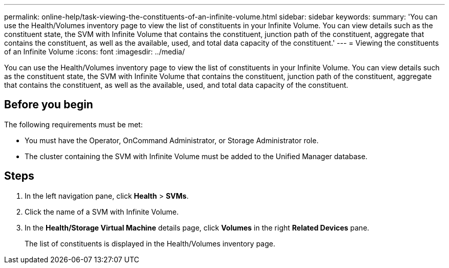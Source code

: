 ---
permalink: online-help/task-viewing-the-constituents-of-an-infinite-volume.html
sidebar: sidebar
keywords: 
summary: 'You can use the Health/Volumes inventory page to view the list of constituents in your Infinite Volume. You can view details such as the constituent state, the SVM with Infinite Volume that contains the constituent, junction path of the constituent, aggregate that contains the constituent, as well as the available, used, and total data capacity of the constituent.'
---
= Viewing the constituents of an Infinite Volume
:icons: font
:imagesdir: ../media/

[.lead]
You can use the Health/Volumes inventory page to view the list of constituents in your Infinite Volume. You can view details such as the constituent state, the SVM with Infinite Volume that contains the constituent, junction path of the constituent, aggregate that contains the constituent, as well as the available, used, and total data capacity of the constituent.

== Before you begin

The following requirements must be met:

* You must have the Operator, OnCommand Administrator, or Storage Administrator role.
* The cluster containing the SVM with Infinite Volume must be added to the Unified Manager database.

== Steps

. In the left navigation pane, click *Health* > *SVMs*.
. Click the name of a SVM with Infinite Volume.
. In the *Health/Storage Virtual Machine* details page, click *Volumes* in the right *Related Devices* pane.
+
The list of constituents is displayed in the Health/Volumes inventory page.
